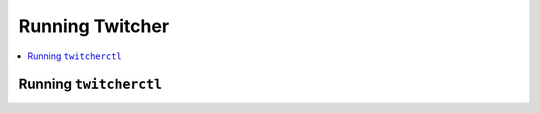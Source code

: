 .. _running:

****************
Running Twitcher
****************

.. contents::
    :local:
    :depth: 2


Running ``twitcherctl``
=======================
